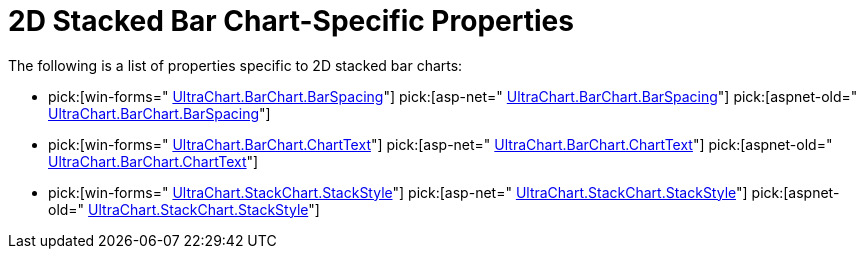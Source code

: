 ﻿////

|metadata|
{
    "name": "chart-2d-stacked-bar-chart-specific-properties",
    "controlName": ["{WawChartName}"],
    "tags": [],
    "guid": "{F66CDA04-EC75-4E1D-901D-0BCCB06FE0EA}",  
    "buildFlags": [],
    "createdOn": "2006-02-03T00:00:00Z"
}
|metadata|
////

= 2D Stacked Bar Chart-Specific Properties

The following is a list of properties specific to 2D stacked bar charts:

*  pick:[win-forms=" link:{ApiPlatform}win.ultrawinchart{ApiVersion}~infragistics.ultrachart.resources.appearance.barchart3dappearance~barspacing.html[UltraChart.BarChart.BarSpacing]"]  pick:[asp-net=" link:{ApiPlatform}webui.ultrawebchart{ApiVersion}~infragistics.ultrachart.resources.appearance.barchart3dappearance~barspacing.html[UltraChart.BarChart.BarSpacing]"]  pick:[aspnet-old=" link:{ApiPlatform}webui.ultrawebchart{ApiVersion}~infragistics.ultrachart.resources.appearance.barchart3dappearance~barspacing.html[UltraChart.BarChart.BarSpacing]"] 
*  pick:[win-forms=" link:{ApiPlatform}win.ultrawinchart{ApiVersion}~infragistics.ultrachart.resources.appearance.barchartappearance~charttext.html[UltraChart.BarChart.ChartText]"]  pick:[asp-net=" link:{ApiPlatform}webui.ultrawebchart{ApiVersion}~infragistics.ultrachart.resources.appearance.barchartappearance~charttext.html[UltraChart.BarChart.ChartText]"]  pick:[aspnet-old=" link:{ApiPlatform}webui.ultrawebchart{ApiVersion}~infragistics.ultrachart.resources.appearance.barchartappearance~charttext.html[UltraChart.BarChart.ChartText]"] 
*  pick:[win-forms=" link:{ApiPlatform}win.ultrawinchart{ApiVersion}~infragistics.ultrachart.resources.appearance.stackappearance~stackstyle.html[UltraChart.StackChart.StackStyle]"]  pick:[asp-net=" link:{ApiPlatform}webui.ultrawebchart{ApiVersion}~infragistics.ultrachart.resources.appearance.stackappearance~stackstyle.html[UltraChart.StackChart.StackStyle]"]  pick:[aspnet-old=" link:{ApiPlatform}webui.ultrawebchart{ApiVersion}~infragistics.ultrachart.resources.appearance.stackappearance~stackstyle.html[UltraChart.StackChart.StackStyle]"]